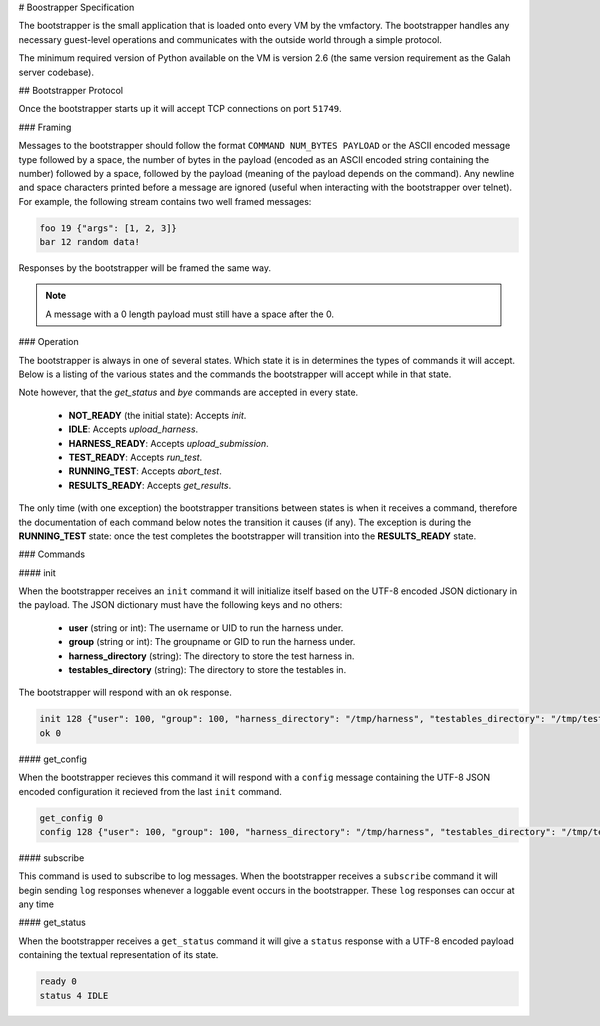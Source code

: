 # Boostrapper Specification

The bootstrapper is the small application that is loaded onto every VM by the vmfactory. The bootstrapper handles any necessary guest-level operations and communicates with the outside world through a simple protocol.

The minimum required version of Python available on the VM is version 2.6 (the same version requirement as the Galah server codebase).

## Bootstrapper Protocol

Once the bootstrapper starts up it will accept TCP connections on port ``51749``.

### Framing

Messages to the bootstrapper should follow the format ``COMMAND NUM_BYTES PAYLOAD`` or the ASCII encoded message type followed by a space, the number of bytes in the payload (encoded as an ASCII encoded string containing the number) followed by a space, followed by the payload (meaning of the payload depends on the command). Any newline and space characters printed before a message are ignored (useful when interacting with the bootstrapper over telnet). For example, the following stream contains two well framed messages:

.. code-block:: json

    foo 19 {"args": [1, 2, 3]}
    bar 12 random data!

Responses by the bootstrapper will be framed the same way.

.. note::

    A message with a 0 length payload must still have a space after the 0.

### Operation

The bootstrapper is always in one of several states. Which state it is in determines the types of commands it will accept. Below is a listing of the various states and the commands the bootstrapper will accept while in that state.

Note however, that the *get_status* and *bye* commands are accepted in every state.

 * **NOT_READY** (the initial state): Accepts *init*.
 * **IDLE**: Accepts *upload_harness*.
 * **HARNESS_READY**: Accepts *upload_submission*.
 * **TEST_READY**: Accepts *run_test*.
 * **RUNNING_TEST**: Accepts *abort_test*.
 * **RESULTS_READY**: Accepts *get_results*.

The only time (with one exception) the bootstrapper transitions between states is when it receives a command, therefore the documentation of each command below notes the transition it causes (if any). The exception is during the **RUNNING_TEST** state: once the test completes the bootstrapper will transition into the **RESULTS_READY** state.

### Commands

#### init

When the bootstrapper receives an ``init`` command it will initialize itself based on the UTF-8 encoded JSON dictionary in the payload. The JSON dictionary must have the following keys and no others:

 * **user** (string or int): The username or UID to run the harness under.
 * **group** (string or int): The groupname or GID to run the harness under.
 * **harness_directory** (string): The directory to store the test harness in.
 * **testables_directory** (string): The directory to store the testables in.

The bootstrapper will respond with an ``ok`` response.

.. code-block:: json

    init 128 {"user": 100, "group": 100, "harness_directory": "/tmp/harness", "testables_directory": "/tmp/testables"}
    ok 0

#### get_config

When the bootstrapper recieves this command it will respond with a ``config``
message containing the UTF-8 JSON encoded configuration it recieved from the
last ``init`` command.

.. code-block:: json

    get_config 0
    config 128 {"user": 100, "group": 100, "harness_directory": "/tmp/harness", "testables_directory": "/tmp/testables"}

#### subscribe

This command is used to subscribe to log messages. When the bootstrapper receives a ``subscribe`` command it will begin sending ``log`` responses whenever a loggable event occurs in the bootstrapper. These ``log`` responses can occur at any time

#### get_status

When the bootstrapper receives a ``get_status`` command it will give a ``status`` response with a UTF-8 encoded payload containing the textual representation of its state.

.. code-block:: json

    ready 0
    status 4 IDLE
